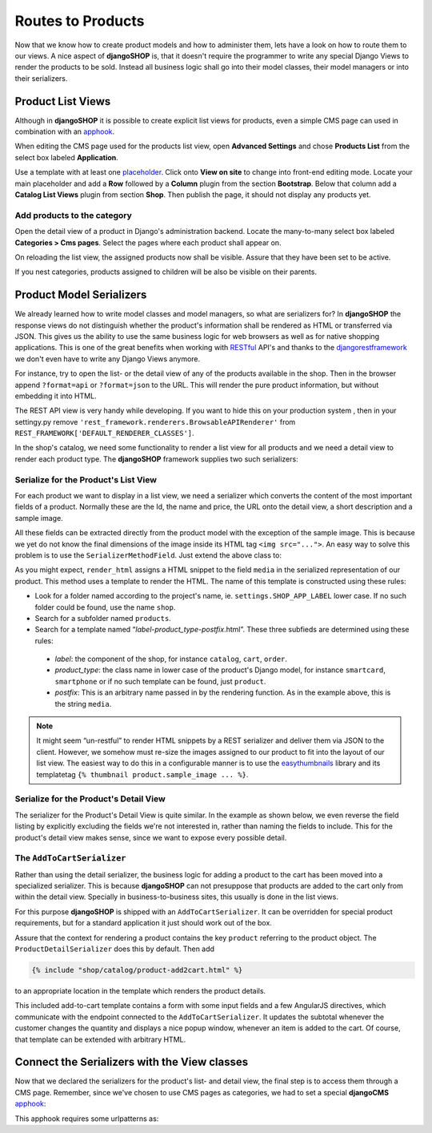 ==================
Routes to Products
==================

Now that we know how to create product models and how to administer them, lets have a look on how
to route them to our views. A nice aspect of **djangoSHOP** is, that it doesn't require the
programmer to write any special Django Views to render the products to be sold. Instead all
business logic shall go into their model classes, their model managers or into their serializers.


Product List Views
==================

Although in **djangoSHOP** it is possible to create explicit list views for products, even a simple
CMS page can used in combination with an apphook_.

When editing the CMS page used for the products list view, open **Advanced Settings** and chose
**Products List** from the select box labeled **Application**.

Use a template with at least one placeholder_. Click onto **View on site** to change into front-end
editing mode. Locate your main placeholder and add a **Row** followed by a **Column** plugin from
the section **Bootstrap**. Below that column add a **Catalog List Views** plugin from section
**Shop**. Then publish the page, it should not display any products yet.

.. _apphook: http://docs.django-cms.org/en/latest/how_to/apphooks.html
.. _placeholder: http://django-cms.readthedocs.org/en/latest/introduction/templates_placeholders.html#placeholders


Add products to the category
----------------------------

Open the detail view of a product in Django's administration backend. Locate the many-to-many
select box labeled **Categories > Cms pages**. Select the pages where each product shall appear
on.

On reloading the list view, the assigned products now shall be visible. Assure that they have been
set to be active.

If you nest categories, products assigned to children will be also be visible on their parents.


Product Model Serializers
=========================

We already learned how to write model classes and model managers, so what are serializers for?
In **djangoSHOP** the response views do not distinguish whether the product's information shall
be rendered as HTML or transferred via JSON. This gives us the ability to use the same business
logic for web browsers as well as for native shopping applications. This is one of the great
benefits when working with RESTful_ API's and thanks to the djangorestframework_ we don't even
have to write any Django Views anymore.

For instance, try to open the list- or the detail view of any of the products available in the
shop. Then in the browser append ``?format=api`` or ``?format=json`` to the URL. This will render
the pure product information, but without embedding it into HTML.

The REST API view is very handy while developing. If you want to hide this on your production
system , then in your settingy.py remove ``'rest_framework.renderers.BrowsableAPIRenderer'`` from 
``REST_FRAMEWORK['DEFAULT_RENDERER_CLASSES']``.

In the shop's catalog, we need some functionality to render a list view for all products and
we need a detail view to render each product type. The **djangoSHOP** framework supplies two
such serializers:


Serialize for the Product's List View
-------------------------------------

For each product we want to display in a list view, we need a serializer which converts the content
of the most important fields of a product. Normally these are the Id, the name and price, the URL
onto the detail view, a short description and a sample image.

.. code-block:: python
	:linenos:

	from shop.rest.serializers import ProductSummarySerializerBase
	from myshop.models.polymorphic.product import Product
	
	class ProductSummarySerializer(ProductSummarySerializerBase):
	    class Meta:
	        model = Product
	        fields = ('id', 'product_name', 'product_url',
	            'product_type', 'product_model', 'price')

All these fields can be extracted directly from the product model with the exception of the sample
image. This is because we yet do not know the final dimensions of the image inside its HTML tag
``<img src="...">``. An easy way to solve this problem is to use the ``SerializerMethodField``. Just
extend the above class to:

.. code-block:: python
	:linenos:

	from rest_framework.serializers import SerializerMethodField
	
	class ProductSummarySerializer(ProductSummarySerializerBase):
	    media = SerializerMethodField()
	
	    def get_media(self, product):
            return self.render_html(product, 'media')

As you might expect, ``render_html`` assigns a HTML snippet to the field ``media`` in the serialized
representation of our product. This method uses a template to render the HTML. The name of this
template is constructed using these rules:

* Look for a folder named according to the project's name, ie. ``settings.SHOP_APP_LABEL`` lower
  case. If no such folder could be found, use the name ``shop``.
* Search for a subfolder named ``products``.
* Search for a template named “*label*-*product_type*-*postfix*.html”. These three subfieds are
  determined using these rules:
 * *label*: the component of the shop, for instance ``catalog``, ``cart``, ``order``.
 * *product_type*: the class name in lower case of the product's Django model, for instance
   ``smartcard``, ``smartphone`` or if no such template can be found, just  ``product``.
 * *postfix*: This is an arbitrary name passed in by the rendering function. As in the example
   above, this is the string ``media``.

.. note:: It might seem “un-restful” to render HTML snippets by a REST serializer and deliver them
	via JSON to the client. However, we somehow must re-size the images assigned to our product to
	fit into the layout of our list view. The easiest way to do this in a configurable manner is
	to use the easythumbnails_ library and its templatetag ``{% thumbnail product.sample_image ... %}``.


Serialize for the Product's Detail View
---------------------------------------

The serializer for the Product's Detail View is quite similar. In the example as shown below, we
even reverse the field listing by explicitly excluding the fields we're not interested in, rather
than naming the fields to include. This for the product's detail view makes sense, since we want
to expose every possible detail.

.. code-block:: python
	:linenos:

	from shop.rest.serializers import ProductDetailSerializerBase
	
	class ProductDetailSerializer(ProductDetailSerializerBase):
	    class Meta:
	        model = Product
	        exclude = ('active',)


.. _RESTful: https://en.wikipedia.org/wiki/Representational_state_transfer
.. _djangorestframework: http://www.django-rest-framework.org/
.. _easythumbnails: http://easy-thumbnails.readthedocs.org/


The ``AddToCartSerializer``
---------------------------

Rather than using the detail serializer, the business logic for adding a product to the cart has
been moved into a specialized serializer. This is because **djangoSHOP** can not presuppose that
products are added to the cart only from within the detail view. Specially in business-to-business
sites, this usually is done in the list views.

For this purpose **djangoSHOP** is shipped with an ``AddToCartSerializer``. It can be overridden
for special product requirements, but for a standard application it just should work out of the box.

Assure that the context for rendering a product contains the key ``product`` referring to the
product object. The ``ProductDetailSerializer`` does this by default. Then add

.. code-block:: django

	{% include "shop/catalog/product-add2cart.html" %}

to an appropriate location in the template which renders the product details.

This included add-to-cart template contains a form with some input fields and a few AngularJS
directives, which communicate with the endpoint connected to the ``AddToCartSerializer``. It
updates the subtotal whenever the customer changes the quantity and displays a nice popup window,
whenever an item is added to the cart. Of course, that template can be extended with arbitrary HTML.


Connect the Serializers with the View classes
=============================================

Now that we declared the serializers for the product's list- and detail view, the final step is to
access them through a CMS page. Remember, since we've chosen to use CMS pages as categories, we had
to set a special **djangoCMS** apphook_:

.. code-block:: python
	:caption: myshop/cms_app.py
	:linenos:

	from cms.app_base import CMSApp
	from cms.apphook_pool import apphook_pool
	
	class ProductsListApp(CMSApp):
	    name = _("Products List")
	    urls = ['myshop.urls.products']
	
	apphook_pool.register(ProductsListApp)

This apphook requires some urlpatterns as:

.. code-block:: python
	:caption: myshop/urls/products.py
	:linenos:

	from django.conf.urls import patterns, url
	from rest_framework.settings import api_settings
	from shop.rest.filters import CMSPagesFilterBackend
	from shop.rest.serializers import AddToCartSerializer
	from shop.views.product import (AddToCartView,
	    ProductListView, ProductRetrieveView)
	
	list_options = dict(
	    serializer_class=ProductSummarySerializer,
	    filter_backends=api_settings.DEFAULT_FILTER_BACKENDS \
	        + [CMSPagesFilterBackend()],
	)
	detail_options = dict(
	    serializer_class=ProductDetailSerializer,
	    lookup_field='slug',
	)
	add2cart_options = dict(
	    serializer_class=AddToCartSerializer,
	    lookup_field='slug',
	)
	
	urlpatterns = patterns('',
	    url(r'^$', ProductListView.as_view(**list_options)),
	    url(r'^(?P<slug>[\w-]+)$',
	        ProductRetrieveView.as_view(**detail_options)),
	    url(r'^(?P<slug>[\w-]+)/add-to-cart',
	        AddToCartView.as_view(**add2cart_options)),
	)
